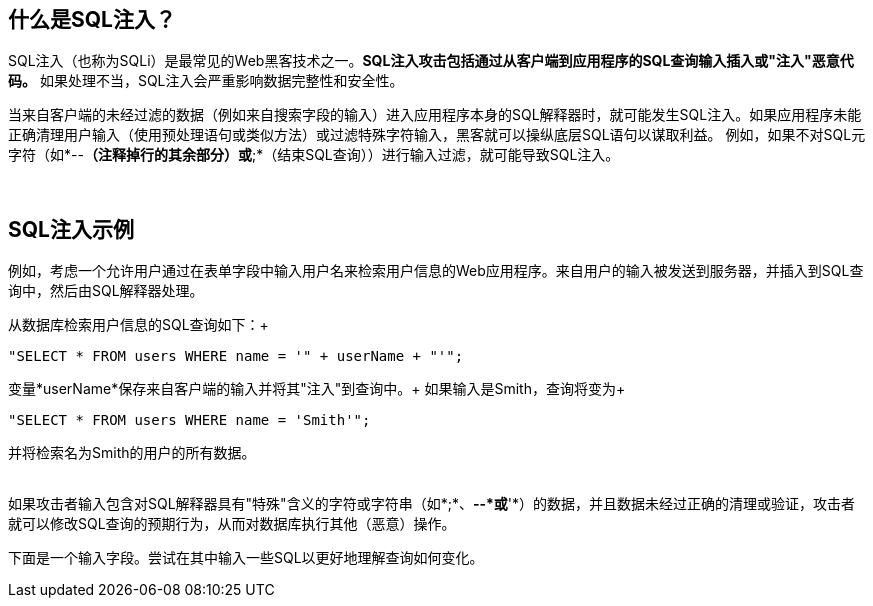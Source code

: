 == 什么是SQL注入？

SQL注入（也称为SQLi）是最常见的Web黑客技术之一。*SQL注入攻击包括通过从客户端到应用程序的SQL查询输入插入或"注入"恶意代码。* 如果处理不当，SQL注入会严重影响数据完整性和安全性。

当来自客户端的未经过滤的数据（例如来自搜索字段的输入）进入应用程序本身的SQL解释器时，就可能发生SQL注入。如果应用程序未能正确清理用户输入（使用预处理语句或类似方法）或过滤特殊字符输入，黑客就可以操纵底层SQL语句以谋取利益。
例如，如果不对SQL元字符（如*--*（注释掉行的其余部分）或*;*（结束SQL查询））进行输入过滤，就可能导致SQL注入。

{nbsp} +

== SQL注入示例

例如，考虑一个允许用户通过在表单字段中输入用户名来检索用户信息的Web应用程序。来自用户的输入被发送到服务器，并插入到SQL查询中，然后由SQL解释器处理。

从数据库检索用户信息的SQL查询如下：+
-------------------------------------------------------
"SELECT * FROM users WHERE name = '" + userName + "'";
-------------------------------------------------------

变量*userName*保存来自客户端的输入并将其"注入"到查询中。+
如果输入是Smith，查询将变为+
-------------------------------------------------------
"SELECT * FROM users WHERE name = 'Smith'";
-------------------------------------------------------
并将检索名为Smith的用户的所有数据。

{nbsp} +
如果攻击者输入包含对SQL解释器具有"特殊"含义的字符或字符串（如*;*、*--*或*'*）的数据，并且数据未经过正确的清理或验证，攻击者就可以修改SQL查询的预期行为，从而对数据库执行其他（恶意）操作。

下面是一个输入字段。尝试在其中输入一些SQL以更好地理解查询如何变化。

